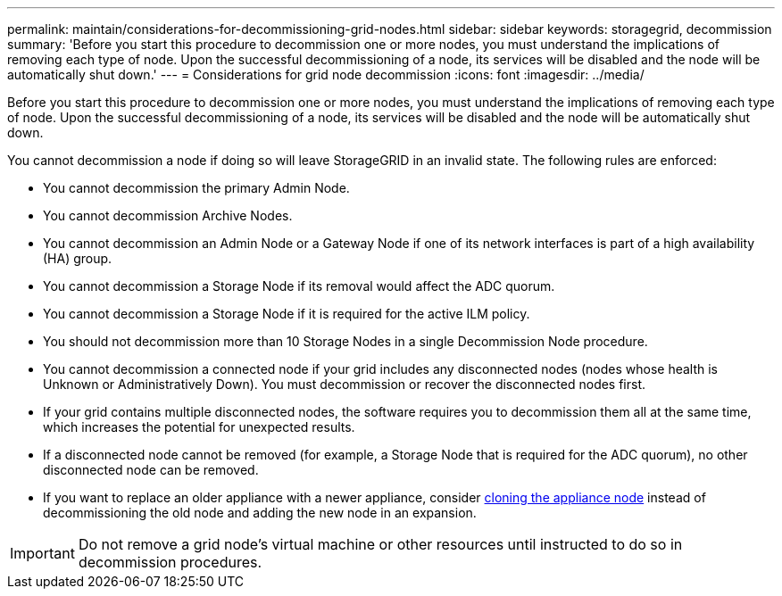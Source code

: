 ---
permalink: maintain/considerations-for-decommissioning-grid-nodes.html
sidebar: sidebar
keywords: storagegrid, decommission
summary: 'Before you start this procedure to decommission one or more nodes, you must understand the implications of removing each type of node. Upon the successful decommissioning of a node, its services will be disabled and the node will be automatically shut down.'
---
= Considerations for grid node decommission
:icons: font
:imagesdir: ../media/

[.lead]
Before you start this procedure to decommission one or more nodes, you must understand the implications of removing each type of node. Upon the successful decommissioning of a node, its services will be disabled and the node will be automatically shut down.

You cannot decommission a node if doing so will leave StorageGRID in an invalid state. The following rules are enforced:

* You cannot decommission the primary Admin Node.
* You cannot decommission Archive Nodes.
* You cannot decommission an Admin Node or a Gateway Node if one of its network interfaces is part of a high availability (HA) group. 
* You cannot decommission a Storage Node if its removal would affect the ADC quorum.
* You cannot decommission a Storage Node if it is required for the active ILM policy.
* You should not decommission more than 10 Storage Nodes in a single Decommission Node procedure.
* You cannot decommission a connected node if your grid includes any disconnected nodes (nodes whose health is Unknown or Administratively Down). You must decommission or recover the disconnected nodes first.
* If your grid contains multiple disconnected nodes, the software requires you to decommission them all at the same time, which increases the potential for unexpected results.
* If a disconnected node cannot be removed (for example, a Storage Node that is required for the ADC quorum), no other disconnected node can be removed.
* If you want to replace an older appliance with a newer appliance, consider link:../commonhardware/appliance-node-cloning.html[cloning the appliance node] instead of decommissioning the old node and adding the new node in an expansion.

IMPORTANT: Do not remove a grid node's virtual machine or other resources until instructed to do so in decommission procedures.
